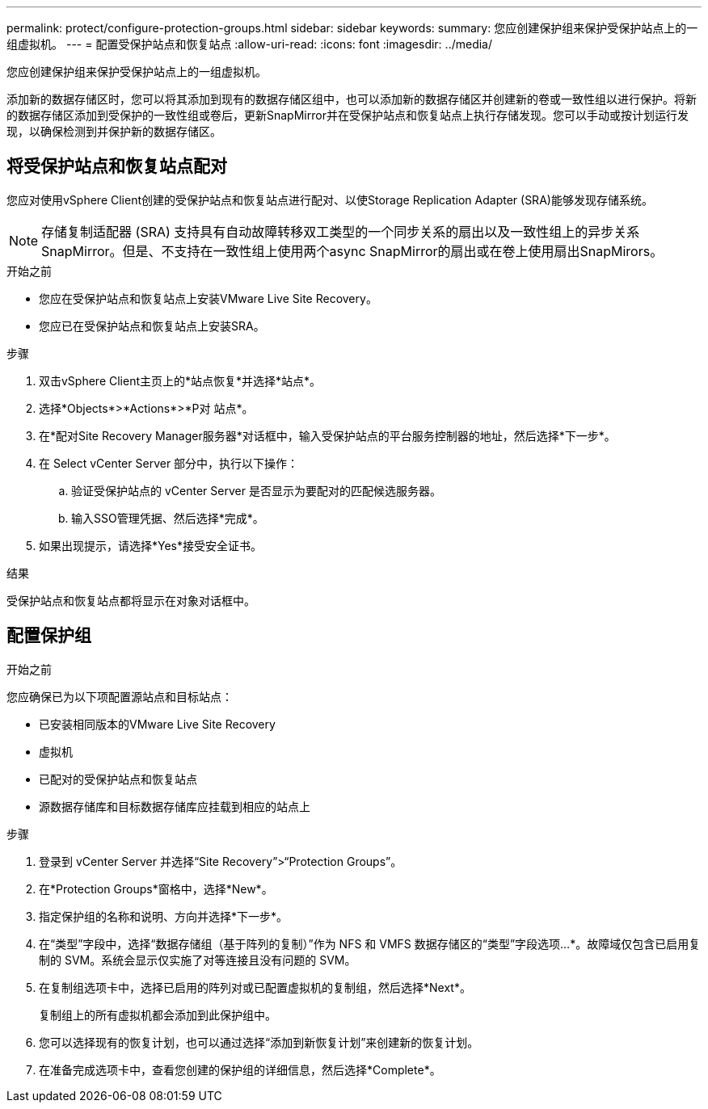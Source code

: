 ---
permalink: protect/configure-protection-groups.html 
sidebar: sidebar 
keywords:  
summary: 您应创建保护组来保护受保护站点上的一组虚拟机。 
---
= 配置受保护站点和恢复站点
:allow-uri-read: 
:icons: font
:imagesdir: ../media/


[role="lead"]
您应创建保护组来保护受保护站点上的一组虚拟机。

添加新的数据存储区时，您可以将其添加到现有的数据存储区组中，也可以添加新的数据存储区并创建新的卷或一致性组以进行保护。将新的数据存储区添加到受保护的一致性组或卷后，更新SnapMirror并在受保护站点和恢复站点上执行存储发现。您可以手动或按计划运行发现，以确保检测到并保护新的数据存储区。



== 将受保护站点和恢复站点配对

您应对使用vSphere Client创建的受保护站点和恢复站点进行配对、以使Storage Replication Adapter (SRA)能够发现存储系统。


NOTE: 存储复制适配器 (SRA) 支持具有自动故障转移双工类型的一个同步关系的扇出以及一致性组上的异步关系 SnapMirror。但是、不支持在一致性组上使用两个async SnapMirror的扇出或在卷上使用扇出SnapMirors。

.开始之前
* 您应在受保护站点和恢复站点上安装VMware Live Site Recovery。
* 您应已在受保护站点和恢复站点上安装SRA。


.步骤
. 双击vSphere Client主页上的*站点恢复*并选择*站点*。
. 选择*Objects*>*Actions*>*P对 站点*。
. 在*配对Site Recovery Manager服务器*对话框中，输入受保护站点的平台服务控制器的地址，然后选择*下一步*。
. 在 Select vCenter Server 部分中，执行以下操作：
+
.. 验证受保护站点的 vCenter Server 是否显示为要配对的匹配候选服务器。
.. 输入SSO管理凭据、然后选择*完成*。


. 如果出现提示，请选择*Yes*接受安全证书。


.结果
受保护站点和恢复站点都将显示在对象对话框中。



== 配置保护组

.开始之前
您应确保已为以下项配置源站点和目标站点：

* 已安装相同版本的VMware Live Site Recovery
* 虚拟机
* 已配对的受保护站点和恢复站点
* 源数据存储库和目标数据存储库应挂载到相应的站点上


.步骤
. 登录到 vCenter Server 并选择“Site Recovery”>“Protection Groups”。
. 在*Protection Groups*窗格中，选择*New*。
. 指定保护组的名称和说明、方向并选择*下一步*。
. 在“类型”字段中，选择“数据存储组（基于阵列的复制）”作为 NFS 和 VMFS 数据存储区的“类型”字段选项...*。故障域仅包含已启用复制的 SVM。系统会显示仅实施了对等连接且没有问题的 SVM。
. 在复制组选项卡中，选择已启用的阵列对或已配置虚拟机的复制组，然后选择*Next*。
+
复制组上的所有虚拟机都会添加到此保护组中。

. 您可以选择现有的恢复计划，也可以通过选择“添加到新恢复计划”来创建新的恢复计划。
. 在准备完成选项卡中，查看您创建的保护组的详细信息，然后选择*Complete*。

